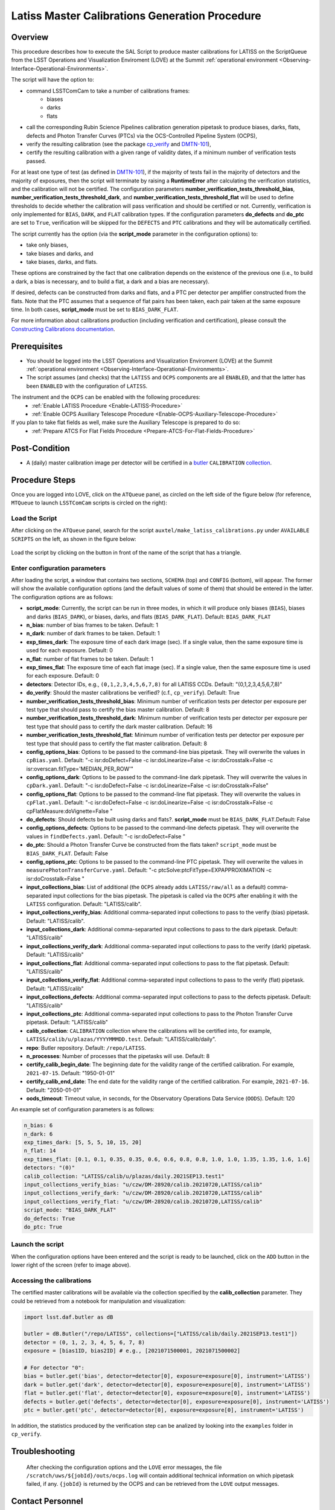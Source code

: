 .. |author| replace:: *Andrés A. Plazas Malagón*
.. If there are no contributors, write "none" between the asterisks. Do not remove the substitution.
.. |contributors| replace:: *none*

.. _Latiss-Master-Calibrations-Procedure:

###############################################
Latiss Master Calibrations Generation Procedure
###############################################

.. _Latiss-Master-Calibrations-Procedure-Overview:

Overview
========

This procedure describes how to execute the SAL Script to produce master calibrations for LATISS on the ScriptQueue from the LSST Operations and Visualization Enviroment (LOVE) at the Summit :ref:`operational environment <Observing-Interface-Operational-Environments>`. 

The script will have the option to: 

- command LSSTComCam to take a number of calibrations frames:
   - biases
   - darks
   - flats
- call the corresponding Rubin Science Pipelines calibration generation pipetask to produce biases, darks, flats, defects and Photon Transfer Curves (PTCs) via the OCS-Controlled Pipeline System (OCPS),
- verify the resulting calibration (see the package `cp_verify`_ and `DMTN-101`_),
- certify the resulting calibration with a given range of validity dates, if a minimum number of verification tests passed.

For at least one type of test (as defined in `DMTN-101`_), if the majority of tests fail in the majority of detectors and the majority of exposures, then the script will terminate by raising a **RuntimeError** after calculating the verification statistics, and the calibration will not be certified. The configuration parameters **number_verification_tests_threshold_bias**, **number_verification_tests_threshold_dark**, and **number_verification_tests_threshold_flat** will be used to define thresholds to decide whether the calibration will pass verification and should be certified or not. Currently, verification is only implemented for ``BIAS``, ``DARK``, and ``FLAT`` calibration types. If the configuration parameters **do_defects** and **do_ptc** are set to ``True``, verification will be skipped for the ``DEFECTS`` and ``PTC`` calibrations and they will be automatically certified.

The script currently has the option (via the **script_mode** parameter in the configuration options) to:

- take only biases, 
- take biases and darks, and 
- take biases, darks, and flats. 
  
These options are constrained by the fact that one calibration depends on the existence of the previous one (i.e., to build a dark, a bias is necessary, and to build a flat, a dark and a bias are necessary).

If desired, defects can be constructed from darks and flats, and a PTC per detector per amplifier constructed from the flats. Note that the PTC assumes that a sequence of flat pairs has been taken, each pair taken at the same exposure time. In both cases, **script_mode** must be set to ``BIAS_DARK_FLAT``.

For more information about calibrations production (including verification and certification), please consult the `Constructing Calibrations documentation`_.

.. _cp_verify: https://github.com/lsst/cp_verify
.. _DMTN-101: https://dmtn-101.lsst.io/
.. _Constructing Calibrations documentation: https://lsst.ncsa.illinois.edu/~czw/pipelines_lsst_io/_build/html/modules/lsst.cp.pipe/constructing-calibrations.html 

.. _Latiss-Master-Calibrations-Procedure-Prerequisites:


Prerequisites
=============

- You should be logged into the LSST Operations and Visualization Enviroment (LOVE) at the Summit :ref:`operational environment <Observing-Interface-Operational-Environments>`.
- The script assumes (and checks) that the ``LATISS`` and ``OCPS`` components are all ``ENABLED``, and that the latter has been ``ENABLED`` with the configuration of ``LATISS``.

The instrument and the ``OCPS`` can be enabled with the following procedures: 
    - :ref:`Enable LATISS Procedure <Enable-LATISS-Procedure>`
    - :ref:`Enable OCPS Auxiliary Telescope Procedure <Enable-OCPS-Auxiliary-Telescope-Procedure>`

If you plan to take flat fields as well, make sure the Auxiliary Telescope is prepared to do so:
    - :ref:`Prepare ATCS For Flat Fields Procedure <Prepare-ATCS-For-Flat-Fields-Procedure>`

.. _Latiss-Master-Calibrations-Procedure-Post-Conditions:

Post-Condition
==============

- A (daily) master calibration image per detector will be certified in a `butler`_ ``CALIBRATION`` `collection`_.

.. _butler: https://pipelines.lsst.io/v/daily/modules/lsst.daf.butler/index.html
.. _collection: https://pipelines.lsst.io/v/daily/modules/lsst.daf.butler/organizing.html

.. _Latiss-Master-Calibrations-Procedure-Steps:

Procedure Steps
===============

Once you are logged into LOVE, click on the ``ATQueue`` panel, as circled on the left side of the figure below (for reference, ``MTQueue`` to launch ``LSSTComCam`` scripts is circled on the right):

.. figure:: ./_static/love-mtqueue-atqueue-panel.png
    :name: ATQueue-love

     Screenshot of LOVE interface with the "ATQueue" pannel.


Load the Script
---------------

After clicking on the ``ATQueue`` panel, search for the script ``auxtel/make_latiss_calibrations.py`` under ``AVAILABLE SCRIPTS`` on the left, as shown in the figure below:

.. figure:: ./_static/love-available-scripts.png
    :name: available-scripts-love

      Screenshot of LOVE interface with the "AVAILABEL SCRIPTS" list.
      
Load the script by clicking on the button in front of the name of the script that has a triangle.

Enter configuration parameters
------------------------------

After loading the script, a window that contains two sections, ``SCHEMA`` (top) and ``CONFIG`` (bottom), will appear. The former will show the available configuration options (and the default values of some of them) that should be entered in the latter. The configuration options are as follows:

- **script_mode**: Currently, the script can be run  in three modes, in which  it  will  produce only biases (``BIAS``), biases and darks (``BIAS_DARK``), or biases, darks,
  and flats (``BIAS_DARK_FLAT``). Default: ``BIAS_DARK_FLAT``
- **n_bias**: number of bias frames to be taken. Default: 1 
- **n_dark**: number of dark frames to be taken. Default: 1
- **exp_times_dark**: The exposure time of each dark image (sec). If a single value, then the same exposure time is used for each exposure. Default: 0
- **n_flat**: number of flat frames to be taken. Default: 1
- **exp_times_flat**: The exposure time of each flat image (sec). If a single value, then the same exposure time is used for each exposure. Default: 0
- **detectors**: Detector IDs, e.g., ``(0,1,2,3,4,5,6,7,8)`` for all LATISS CCDs. Default: "(0,1,2,3,4,5,6,7,8)"
- **do_verify**: Should the master calibrations be verified? (c.f., ``cp_verify``). Default:  True
- **number_verification_tests_threshold_bias**: Minimum number of verification tests per detector per exposure per test type that should pass to certify the bias master calibration. Default: 8
- **number_verification_tests_threshold_dark**: Minimum number of verification tests per detector per exposure per test type that should pass to certify the dark master calibration. Default: 16
- **number_verification_tests_threshold_flat**: Minimum number of verification tests per detector per exposure per test type that should pass to certify the flat master calibration. Default: 8
- **config_options_bias**: Options to be passed to the command-line bias pipetask. They will overwrite the values in ``cpBias.yaml``. Default: "-c isr:doDefect=False -c isr:doLinearize=False -c isr:doCrosstalk=False -c isr:overscan.fitType='MEDIAN_PER_ROW'"
- **config_options_dark**: Options to be passed to the command-line dark pipetask. They will overwrite the values in ``cpDark.yaml``. Default: "-c isr:doDefect=False -c isr:doLinearize=False -c isr:doCrosstalk=False"
- **config_options_flat**: Options to be passed to the command-line flat pipetask. They will overwrite the values in ``cpFlat.yaml``. Default: "-c isr:doDefect=False -c isr:doLinearize=False -c isr:doCrosstalk=False -c cpFlatMeasure:doVignette=False "
- **do_defects**: Should defects be built using darks and flats?. **script_mode** must be ``BIAS_DARK_FLAT``.Default: False
- **config_options_defects**: Options to be passed to the command-line defects pipetask. They will overwrite the values in ``findDefects.yaml``. Default: "-c isr:doDefect=False "
- **do_ptc**: Should a Photon Transfer Curve be constructed from the flats taken? ``script_mode`` must be ``BIAS_DARK_FLAT``. Default: False
- **config_options_ptc**: Options to be passed to the command-line PTC pipetask. They will overwrite the values in ``measurePhotonTransferCurve.yaml``. Default: "-c ptcSolve:ptcFitType=EXPAPPROXIMATION -c isr:doCrosstalk=False "
- **input_collections_bias**: List of additional (the ``OCPS`` already adds ``LATISS/raw/all`` as a default) comma-separated input collections for the bias pipetask. The pipetask is called via the ``OCPS`` after enabling it with the ``LATISS`` configuration. Default: "LATISS/calib".
- **input_collections_verify_bias**: Additional comma-separated input collections to pass to the verify (bias) pipetask. Default: "LATISS/calib".
- **input_collections_dark**: Additional comma-separarted input collections to pass to the dark pipetask. Default: "LATISS/calib"
- **input_collections_verify_dark**: Additional comma-separated input collections to pass to the verify (dark) pipetask. Default: "LATISS/calib"
- **input_collections_flat**: Additional comma-separated input collections to pass to the flat pipetask. Default: "LATISS/calib"
- **input_collections_verify_flat**: Additional comma-separated input collections to pass to the verify (flat) pipetask. Default: "LATISS/calib"
- **input_collections_defects**: Additional comma-separated input collections to pass to the defects pipetask. Default: "LATISS/calib"
- **input_collections_ptc**: Additional comma-separated input collections to pass to the Photon Transfer Curve pipetask. Default: "LATISS/calib"
- **calib_collection**: ``CALIBRATION`` collection where the calibrations will be certified into, for example, ``LATISS/calib/u/plazas/YYYYMMMDD.test``. Default: "LATISS/calib/daily".
- **repo**: Butler repository. Default: ``/repo/LATISS``.
- **n_processes**: Number of processes that the pipetasks will use. Default: 8
- **certify_calib_begin_date**: The beginning date for the validity range of the certified calibration. For example, ``2021-07-15``. Default: "1950-01-01"
- **certify_calib_end_date**: The end date for the validity range of the certified calibration. For example, ``2021-07-16``. Default: "2050-01-01"
- **oods_timeout**: Timeout value, in seconds, for the Observatory Operations Data Service (``OODS``). Default: 120

An example set of configuration parameters is as follows:

.. code-block:: text

    n_bias: 6
    n_dark: 6
    exp_times_dark: [5, 5, 5, 10, 15, 20]
    n_flat: 14
    exp_times_flat: [0.1, 0.1, 0.35, 0.35, 0.6, 0.6, 0.8, 0.8, 1.0, 1.0, 1.35, 1.35, 1.6, 1.6]
    detectors: "(0)"
    calib_collection: "LATISS/calib/u/plazas/daily.2021SEP13.test1"
    input_collections_verify_bias: "u/czw/DM-28920/calib.20210720,LATISS/calib"
    input_collections_verify_dark: "u/czw/DM-28920/calib.20210720,LATISS/calib"
    input_collections_verify_flat: "u/czw/DM-28920/calib.20210720,LATISS/calib"
    script_mode: "BIAS_DARK_FLAT"
    do_defects: True
    do_ptc: True

Launch the script
-----------------

When the configuration options have been entered and the script is ready to be launched, click on the ``ADD`` button in the lower right of the screen (refer to image above).

Accessing the calibrations
--------------------------

The certified master calibrations will be available via the collection specified by the **calib_collection** parameter. They could be retrieved from a notebook for manipulation and visualization: 

.. code-block:: python
    
    import lsst.daf.butler as dB

    butler = dB.Butler("/repo/LATISS", collections=["LATISS/calib/daily.2021SEP13.test1"])
    detector = (0, 1, 2, 3, 4, 5, 6, 7, 8)
    exposure = [bias1ID, bias2ID] # e.g., [2021071500001, 2021071500002]
    
    # For detector "0":
    bias = butler.get('bias', detector=detector[0], exposure=exposure[0], instrument='LATISS')
    dark = butler.get('dark', detector=detector[0], exposure=exposure[0], instrument='LATISS')
    flat = butler.get('flat', detector=detector[0], exposure=exposure[0], instrument='LATISS')
    defects = butler.get('defects', detector=detector[0], exposure=exposure[0], instrument='LATISS')
    ptc = butler.get('ptc', detector=detector[0], exposure=exposure[0], instrument='LATISS')


In addition, the statistics produced by the verification step can be analized by looking into the ``examples`` folder in ``cp_verify``.

Troubleshooting
===============

    After checking the configuration options and the ``LOVE`` error messages, the file ``/scratch/uws/${jobId}/outs/ocps.log`` will contain additional technical information on which pipetask failed, if any. ``{jobId}`` is returned by the OCPS and can be retrieved from the ``LOVE`` output messages.


.. _Latiss-Master-Calibrations-Procedure-Conditions-Contact-Personnel:

Contact Personnel
=================

This procedure was last modified on |today|.

This procedure was written by |author|.
The following are contributors: |contributors|.
